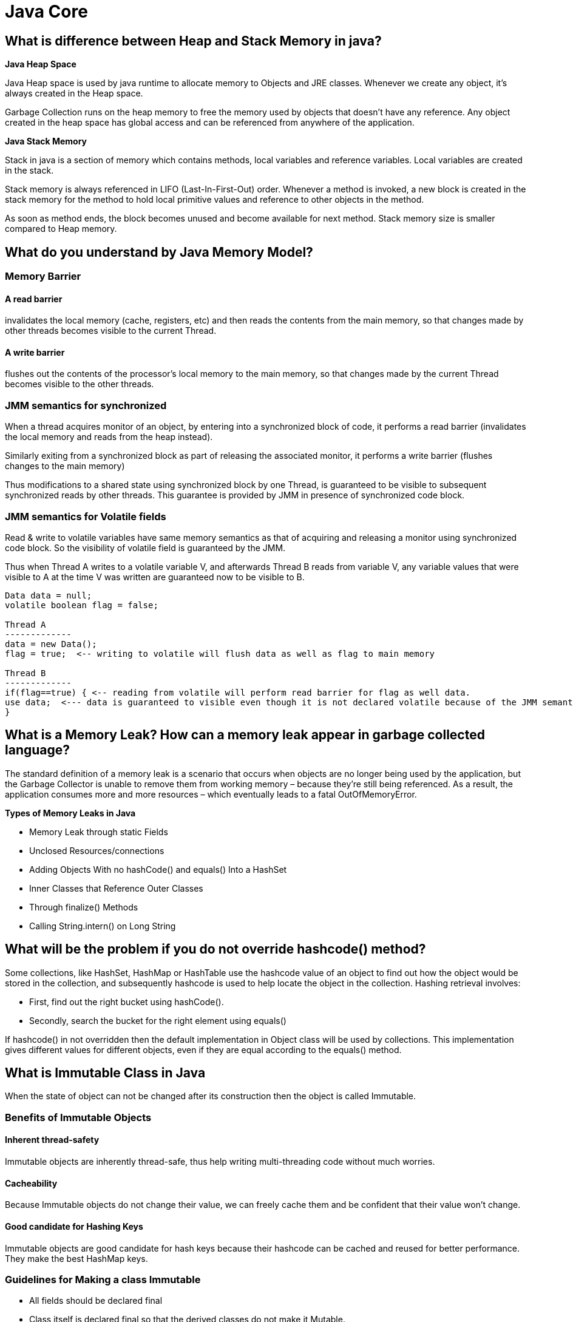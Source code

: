 = Java Core

== What is difference between Heap and Stack Memory in java?
*Java Heap Space*

Java Heap space is used by java runtime to allocate memory to Objects and JRE classes. Whenever we create any object, it’s always created in the Heap space.

Garbage Collection runs on the heap memory to free the memory used by objects that doesn’t have any reference. Any object created in the heap space has global access and can be referenced from anywhere of the application.

*Java Stack Memory*

Stack in java is a section of memory which contains methods, local variables and reference variables. Local variables are created in the stack.

Stack memory is always referenced in LIFO (Last-In-First-Out) order. Whenever a method is invoked, a new block is created in the stack memory for the method to hold local primitive values and reference to other objects in the method.

As soon as method ends, the block becomes unused and become available for next method. Stack memory size is smaller compared to Heap memory.

== What do you understand by Java Memory Model?
=== Memory Barrier
==== A read barrier
invalidates the local memory (cache, registers, etc) and then reads the contents from the main memory, so that changes made by other threads becomes visible to the current Thread.

==== A write barrier
flushes out the contents of the processor’s local memory to the main memory, so that changes made by the current Thread becomes visible to the other threads.

=== JMM semantics for synchronized
When a thread acquires monitor of an object, by entering into a synchronized block of code, it performs a read barrier (invalidates the local memory and reads from the heap instead).

Similarly exiting from a synchronized block as part of releasing the associated monitor, it performs a write barrier (flushes changes to the main memory)

Thus modifications to a shared state using synchronized block by one Thread, is guaranteed to be visible to subsequent synchronized reads by other threads. This guarantee is provided by JMM in presence of synchronized code block.

=== JMM semantics for Volatile fields
Read & write to volatile variables have same memory semantics as that of acquiring and releasing a monitor using synchronized code block. So the visibility of volatile field is guaranteed by the JMM.

Thus when Thread A writes to a volatile variable V, and afterwards Thread B reads from variable V, any variable values that were visible to A at the time V was written are guaranteed now to be visible to B.

----
Data data = null;
volatile boolean flag = false;

Thread A
-------------
data = new Data();
flag = true;  <-- writing to volatile will flush data as well as flag to main memory

Thread B
-------------
if(flag==true) { <-- reading from volatile will perform read barrier for flag as well data.
use data;  <--- data is guaranteed to visible even though it is not declared volatile because of the JMM semantics of volatile flag.
}
----

== What is a Memory Leak? How can a memory leak appear in garbage collected language?
The standard definition of a memory leak is a scenario that occurs when objects are no longer being used by the application, but the Garbage Collector is unable to remove them from working memory – because they’re still being referenced. As a result, the application consumes more and more resources – which eventually leads to a fatal OutOfMemoryError.

*Types of Memory Leaks in Java*

* Memory Leak through static Fields
* Unclosed Resources/connections
* Adding Objects With no hashCode() and equals() Into a HashSet
* Inner Classes that Reference Outer Classes
* Through finalize() Methods
* Calling String.intern() on Long String

== What will be the problem if you do not override hashcode() method?

Some collections, like HashSet, HashMap or HashTable use the hashcode value of an object to find out how the object would be stored in the collection, and subsequently hashcode is used to help locate the object in the collection. Hashing retrieval involves:

* First, find out the right bucket using hashCode().
* Secondly, search the bucket for the right element using equals()

If hashcode() in not overridden then the default implementation in Object class will be used by collections. This implementation gives different values for different objects, even if they are equal according to the equals() method.

== What is Immutable Class in Java

When the state of object can not be changed after its construction then the object is called Immutable.

=== Benefits of Immutable Objects
==== Inherent thread-safety
Immutable objects are inherently thread-safe, thus help writing multi-threading code without much worries.

==== Cacheability
Because Immutable objects do not change their value, we can freely cache them and be confident that their value won’t change.

==== Good candidate for Hashing Keys
Immutable objects are good candidate for hash keys because their hashcode can be cached and reused for better performance. They make the best HashMap keys.

=== Guidelines for Making a class Immutable
* All fields should be declared final

* Class itself is declared final so that the derived classes do not make it Mutable.

* this reference should not be allowed to escape during object construction such as in anonymous inner classes (for example adding action listener)

* Any field that contains reference to mutable objects (such as arrays, collections, StringBuffer, etc)

    ** Are private

    ** Are never returned or exposed to the caller

    ** Are the only reference to the Objects that they refer

    ** Do not change the state of the referenced object after the construction.

    ** If mutable fields must be returned to the caller, then a defensive copy should be returned so that the changes do not reflect in the inner data structure.
For example,

        *** Defensive copy of mutable object

        ----
        public List getList() {
        return Collections.unmodifiableList(list);
        }
        ----
defensive copy of the mutable field before returning it to caller

        *** If a mutable Object is passed in the constructor (like an array), then Immutable class should first make a defensive copy of the mutable object before storing its reference.

